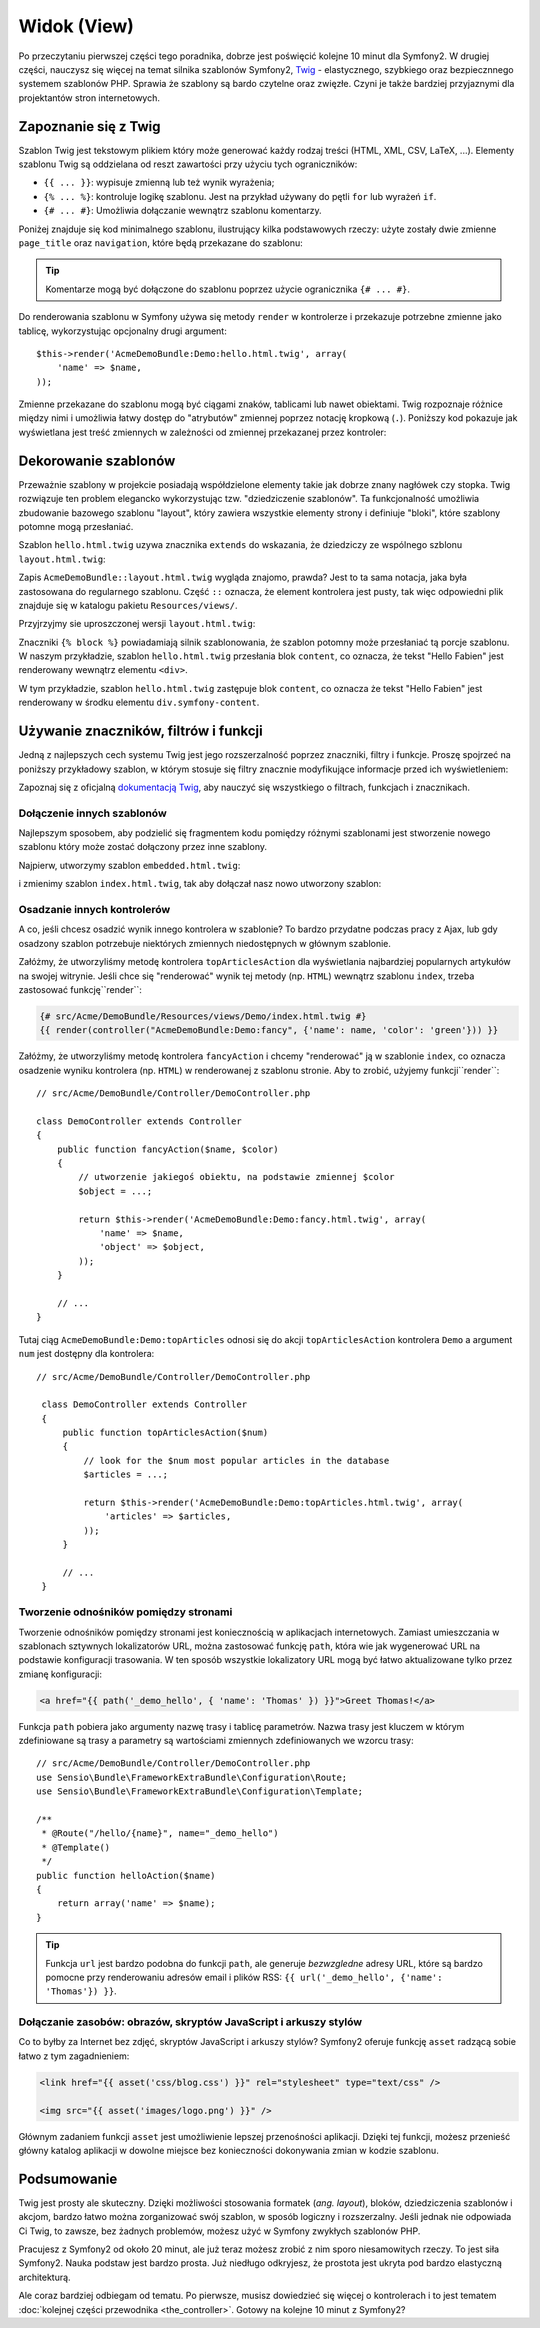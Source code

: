 .. highlight:: php
   :linenothreshold: 2

Widok (View)
============

Po przeczytaniu pierwszej części tego poradnika, dobrze jest poświęcić
kolejne 10 minut dla Symfony2. W drugiej części, nauczysz się
więcej na temat silnika szablonów Symfony2, `Twig`_ - elastycznego,
szybkiego oraz bezpiecznnego systemem szablonów PHP. Sprawia że szablony
są bardo czytelne oraz zwięzłe. Czyni je także bardziej przyjaznymi dla
projektantów stron internetowych.

Zapoznanie się z Twig
---------------------

Szablon Twig jest tekstowym plikiem który może generować każdy rodzaj
treści (HTML, XML, CSV, LaTeX, ...). Elementy szablonu Twig są oddzielana od reszt
zawartości przy użyciu tych ograniczników:

* ``{{ ... }}``: wypisuje zmienną lub też wynik wyrażenia;

* ``{% ... %}``: kontroluje logikę szablonu. Jest na przykład używany do pętli
  ``for`` lub  wyrażeń ``if``.

* ``{# ... #}``: Umożliwia dołączanie wewnątrz szablonu komentarzy.

Poniżej znajduje się kod minimalnego szablonu, ilustrujący kilka podstawowych rzeczy:
użyte zostały dwie zmienne ``page_title`` oraz ``navigation``, które będą
przekazane do szablonu:

.. code-block:: html+jinja
   :linenos:

    <!DOCTYPE html>
    <html>
        <head>
            <title>{{ page_title }}</title>
        </head>
        <body>
            <h1>{{ page_title }}</h1>

            <ul id="navigation">
                {% for item in navigation %}
                    <li><a href="{{ item.url }}">{{ item.label }}</a></li>
                {% endfor %}
            </ul>
        </body>
    </html>

.. tip::

    Komentarze mogą być dołączone do szablonu poprzez użycie ogranicznika ``{# ... #}``.

Do renderowania szablonu w Symfony używa się metody ``render`` w kontrolerze
i przekazuje potrzebne zmienne jako tablicę, wykorzystując opcjonalny drugi argument::

    $this->render('AcmeDemoBundle:Demo:hello.html.twig', array(
        'name' => $name,
    ));

Zmienne przekazane do szablonu mogą być ciągami znaków, tablicami lub nawet obiektami.
Twig rozpoznaje różnice między nimi i umożliwia łatwy dostęp do "atrybutów" zmiennej
poprzez notację kropkową (``.``).
Poniższy kod pokazuje jak wyświetlana jest treść zmiennych w zależności od zmiennej
przekazanej przez kontroler:

.. code-block:: jinja
   :linenos:

    {# 1. Simple variables #}
    {# array('name' => 'Fabien') #}
    {{ name }}

    {# 2. Arrays #}
    {# array('user' => array('name' => 'Fabien')) #}
    {{ user.name }}

    {# alternative syntax for arrays #}
    {{ user['name'] }}

    {# 3. Objects #}
    {# array('user' => new User('Fabien')) #}
    {{ user.name }}
    {{ user.getName }}

    {# alternative syntax for objects #}
    {{ user.name() }}
    {{ user.getName() }}

Dekorowanie szablonów
---------------------

Przeważnie szablony w projekcie posiadają współdzielone elementy takie jak dobrze
znany nagłówek czy stopka. Twig rozwiązuje ten problem elegancko wykorzystując
tzw. "dziedziczenie szablonów". Ta funkcjonalność umożliwia zbudowanie bazowego
szablonu "layout", który zawiera wszystkie elementy strony i definiuje "bloki",
które szablony potomne mogą przesłaniać.

Szablon ``hello.html.twig`` uzywa znacznika ``extends`` do wskazania, że dziedziczy
ze wspólnego szblonu ``layout.html.twig``:

.. code-block:: html+jinja
   :linenos:

    {# src/Acme/DemoBundle/Resources/views/Demo/hello.html.twig #}
    {% extends "AcmeDemoBundle::layout.html.twig" %}

    {% block title "Hello " ~ name %}

    {% block content %}
        <h1>Hello {{ name }}!</h1>
    {% endblock %}

Zapis ``AcmeDemoBundle::layout.html.twig`` wygląda znajomo, prawda? Jest to ta sama
notacja, jaka była zastosowana do regularnego szablonu. Część ``::`` oznacza, że
element kontrolera jest pusty, tak więc odpowiedni plik znajduje się w katalogu
pakietu ``Resources/views/``.

Przyjrzyjmy sie uproszczonej wersji ``layout.html.twig``:

.. code-block:: jinja
   :linenos:
   
    {# src/Acme/DemoBundle/Resources/views/layout.html.twig #}
    <div>
        {% block content %}
        {% endblock %}
    </div>

Znaczniki ``{% block %}`` powiadamiają silnik szablonowania, że szablon potomny
może przesłaniać tą porcje szablonu. W naszym przykładzie, szablon ``hello.html.twig``
przesłania blok ``content``, co oznacza, że tekst "Hello Fabien" jest renderowany
wewnątrz elementu ``<div>``.

W tym przykładzie, szablon ``hello.html.twig`` zastępuje blok ``content``,
co oznacza że tekst "Hello Fabien" jest renderowany w środku elementu
``div.symfony-content``.

Używanie znaczników, filtrów i funkcji
--------------------------------------

Jedną z najlepszych cech systemu Twig jest jego rozszerzalność poprzez znaczniki,
filtry i funkcje. Proszę spojrzeć na poniższy przykładowy szablon, w którym stosuje
się filtry znacznie modyfikujące informacje przed ich wyświetleniem:

.. code-block:: jinja
   :linenos:
   
   <h1>{{ article.title|trim|capitalize }}</h1>
   
   <p>{{ article.content|striptags|slice(0, 1024) }}</p>
   
   <p>Tags: {{ article.tags|sort|join(", ") }}</p>
   
   <p>Następny artykuł zostanie opublikowany w {{ 'następny poniedziałek'|date('d-m-Y')}}</p>

Zapoznaj się z oficjalną `dokumentacją Twig`_, aby nauczyć się wszystkiego o filtrach,
funkcjach i znacznikach.

Dołączenie innych szablonów
~~~~~~~~~~~~~~~~~~~~~~~~~~~

Najlepszym sposobem, aby podzielić się fragmentem kodu pomiędzy różnymi
szablonami jest stworzenie nowego szablonu który może zostać dołączony
przez inne szablony.

Najpierw, utworzymy szablon ``embedded.html.twig``:

.. code-block:: jinja
    :linenos:
    
    {# src/Acme/DemoBundle/Resources/views/Demo/embedded.html.twig #}
    Hello {{ name }}

i zmienimy szablon ``index.html.twig``, tak aby dołączał nasz nowo utworzony szablon:

.. code-block:: jinja
   :linenos:

    {# src/Acme/DemoBundle/Resources/views/Demo/hello.html.twig #}
    {% extends "AcmeDemoBundle::layout.html.twig" %}

    {# override the body block from embedded.html.twig #}
    {% block content %}
        {% include "AcmeDemoBundle:Demo:embedded.html.twig" %}
    {% endblock %}

Osadzanie innych kontrolerów
~~~~~~~~~~~~~~~~~~~~~~~~~~~~

A co, jeśli chcesz osadzić wynik innego kontrolera w szablonie? To bardzo przydatne
podczas pracy z Ajax, lub gdy osadzony szablon potrzebuje niektórych zmiennych
niedostępnych w głównym szablonie.

Załóżmy, że utworzyliśmy metodę kontrolera ``topArticlesAction`` dla wyświetlania
najbardziej popularnych artykułów na swojej witrynie. Jeśli chce się "renderować"
wynik tej metody (np. ``HTML``) wewnątrz szablonu ``index``, trzeba zastosować
funkcję``render``:

.. code-block:: jinja

    {# src/Acme/DemoBundle/Resources/views/Demo/index.html.twig #}
    {{ render(controller("AcmeDemoBundle:Demo:fancy", {'name': name, 'color': 'green'})) }}

Załóżmy, że utworzyliśmy metodę kontrolera ``fancyAction`` i chcemy "renderować"
ją w szablonie ``index``, co oznacza osadzenie wyniku kontrolera (np. ``HTML``)
w renderowanej z szablonu stronie. Aby to zrobić, użyjemy funkcji``render``::

    // src/Acme/DemoBundle/Controller/DemoController.php

    class DemoController extends Controller
    {
        public function fancyAction($name, $color)
        {
            // utworzenie jakiegoś obiektu, na podstawie zmiennej $color
            $object = ...;

            return $this->render('AcmeDemoBundle:Demo:fancy.html.twig', array(
                'name' => $name,
                'object' => $object,
            ));
        }

        // ...
    }
    
Tutaj ciąg ``AcmeDemoBundle:Demo:topArticles`` odnosi się do akcji ``topArticlesAction``
kontrolera ``Demo`` a argument ``num`` jest dostępny dla kontrolera::

   // src/Acme/DemoBundle/Controller/DemoController.php

    class DemoController extends Controller
    {
        public function topArticlesAction($num)
        {
            // look for the $num most popular articles in the database
            $articles = ...;

            return $this->render('AcmeDemoBundle:Demo:topArticles.html.twig', array(
                'articles' => $articles,
            ));
        }

        // ...
    }    

Tworzenie odnośników pomiędzy stronami
~~~~~~~~~~~~~~~~~~~~~~~~~~~~~~~~~~~~~~

Tworzenie odnośników pomiędzy stronami jest koniecznością w aplikacjach internetowych.
Zamiast umieszczania w szablonach sztywnych lokalizatorów URL,
można zastosować funkcję ``path``, która wie jak wygenerować URL na podstawie
konfiguracji trasowania. W ten sposób wszystkie lokalizatory URL mogą być łatwo
aktualizowane tylko przez zmianę konfiguracji:

.. code-block:: html+jinja

    <a href="{{ path('_demo_hello', { 'name': 'Thomas' }) }}">Greet Thomas!</a>

Funkcja ``path`` pobiera jako argumenty nazwę trasy i tablicę parametrów.
Nazwa trasy jest kluczem w którym zdefiniowane są trasy a parametry są wartościami
zmiennych zdefiniowanych we wzorcu trasy::

    // src/Acme/DemoBundle/Controller/DemoController.php
    use Sensio\Bundle\FrameworkExtraBundle\Configuration\Route;
    use Sensio\Bundle\FrameworkExtraBundle\Configuration\Template;

    /**
     * @Route("/hello/{name}", name="_demo_hello")
     * @Template()
     */
    public function helloAction($name)
    {
        return array('name' => $name);
    }

.. tip::

    Funkcja ``url`` jest bardzo podobna do funkcji ``path``, ale generuje *bezwzgledne*
    adresy URL, które są bardzo pomocne przy renderowaniu adresów email i plików RSS:
    ``{{ url('_demo_hello', {'name': 'Thomas'}) }}``.

Dołączanie zasobów: obrazów, skryptów JavaScript i arkuszy stylów
~~~~~~~~~~~~~~~~~~~~~~~~~~~~~~~~~~~~~~~~~~~~~~~~~~~~~~~~~~~~~~~~~

Co to byłby za Internet bez zdjęć, skryptów JavaScript i arkuszy stylów? Symfony2
oferuje funkcję ``asset`` radzącą sobie łatwo z tym zagadnieniem:

.. code-block:: html+jinja

    <link href="{{ asset('css/blog.css') }}" rel="stylesheet" type="text/css" />

    <img src="{{ asset('images/logo.png') }}" />

Głównym zadaniem funkcji ``asset`` jest umożliwienie lepszej przenośności aplikacji.
Dzięki tej funkcji, możesz przenieść główny katalog aplikacji w dowolne miejsce bez
konieczności dokonywania zmian w kodzie szablonu.

Podsumowanie
------------

Twig jest prosty ale skuteczny. Dzięki możliwości stosowania formatek (*ang. layout*),
bloków, dziedziczenia szablonów i akcjom, bardzo łatwo można zorganizować swój
szablon, w sposób logiczny i rozszerzalny. Jeśli jednak nie odpowiada Ci Twig,
to zawsze, bez żadnych problemów, możesz użyć w Symfony zwykłych szablonów PHP.

Pracujesz z Symfony2 od około 20 minut, ale już teraz możesz zrobić z nim
sporo niesamowitych rzeczy. To jest siła Symfony2. Nauka podstaw jest bardzo
prosta. Już niedługo odkryjesz, że prostota jest ukryta pod bardzo elastyczną
architekturą.

Ale coraz bardziej odbiegam od tematu. Po pierwsze, musisz dowiedzieć się więcej
o kontrolerach i to jest tematem :doc:`kolejnej części przewodnika <the_controller>`.
Gotowy na kolejne 10 minut z Symfony2?

.. _`Twig`:               http://twig.sensiolabs.org/
.. _`dokumentacją Twig`: http://twig.sensiolabs.org/documentation
